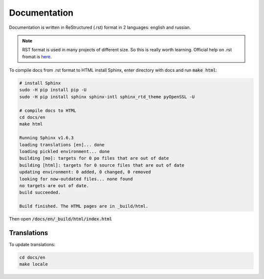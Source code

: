 Documentation
*************

Documentation is written in ReStructured (.rst) format in 2 languages: english and russian.

.. note::

   RST format is used in many projects of different size. So this is
   really worth learning. Official help on .rst fromat is `here
   <http://docutils.sourceforge.net/docs/ref/rst/restructuredtext.html>`_.

To compile docs from .rst format to HTML install Sphinx, enter directory
with docs and run :code:`make html`:

.. code-block:: bash

   # install Sphinx
   sudo -H pip install pip -U
   sudo -H pip install sphinx sphinx-intl sphinx_rtd_theme pyOpenSSL -U

   # compile docs to HTML
   cd docs/en
   make html

   Running Sphinx v1.6.3
   loading translations [en]... done
   loading pickled environment... done
   building [mo]: targets for 0 po files that are out of date
   building [html]: targets for 0 source files that are out of date
   updating environment: 0 added, 0 changed, 0 removed
   looking for now-outdated files... none found
   no targets are out of date.
   build succeeded.

   Build finished. The HTML pages are in _build/html.


Then open :code:`/docs/en/_build/html/index.html`


Translations
------------

To update translations:

.. code-block:: bash

   cd docs/en
   make locale

.. _travis.yml: https://github.com/pashinin-com/pashinin.com/blob/master/.travis.yml#L105-L106
